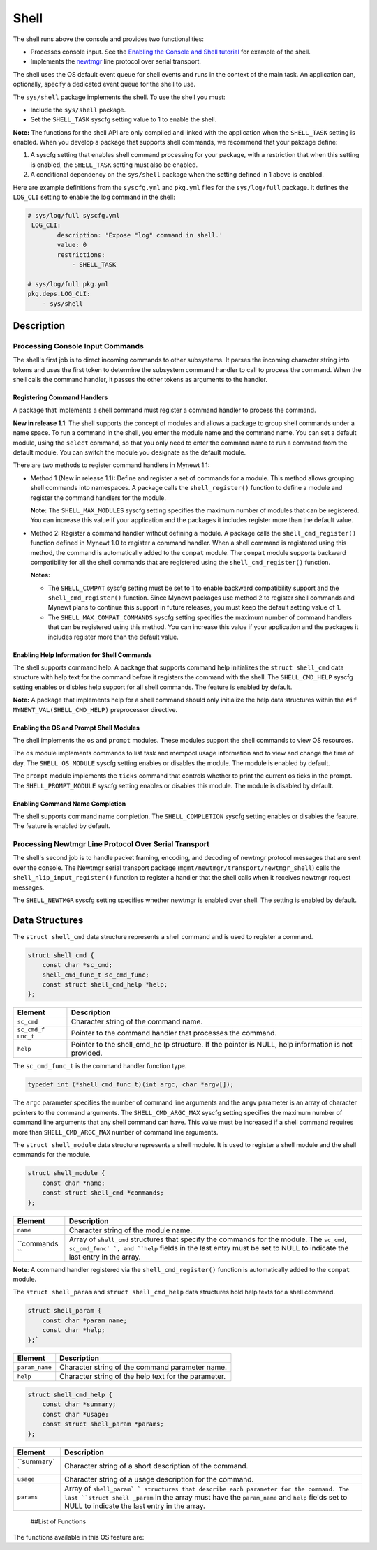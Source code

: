 Shell
=====

The shell runs above the console and provides two functionalities:

-  Processes console input. See the `Enabling the Console and Shell
   tutorial </os/tutorials/blinky_console.html>`__ for example of the
   shell.
-  Implements the `newtmgr <../../../newtmgr/overview.html>`__ line
   protocol over serial transport.

The shell uses the OS default event queue for shell events and runs in
the context of the main task. An application can, optionally, specify a
dedicated event queue for the shell to use.

The ``sys/shell`` package implements the shell. To use the shell you
must:

-  Include the ``sys/shell`` package.
-  Set the ``SHELL_TASK`` syscfg setting value to 1 to enable the shell.

**Note:** The functions for the shell API are only compiled and linked
with the application when the ``SHELL_TASK`` setting is enabled. When
you develop a package that supports shell commands, we recommend that
your pakcage define:

1. A syscfg setting that enables shell command processing for your
   package, with a restriction that when this setting is enabled, the
   ``SHELL_TASK`` setting must also be enabled.
2. A conditional dependency on the ``sys/shell`` package when the
   setting defined in 1 above is enabled.

Here are example definitions from the ``syscfg.yml`` and ``pkg.yml``
files for the ``sys/log/full`` package. It defines the ``LOG_CLI``
setting to enable the log command in the shell:

.. code-block:: console

    # sys/log/full syscfg.yml
     LOG_CLI:
            description: 'Expose "log" command in shell.'
            value: 0
            restrictions:
                - SHELL_TASK

    # sys/log/full pkg.yml
    pkg.deps.LOG_CLI:
        - sys/shell

Description
-----------

Processing Console Input Commands
~~~~~~~~~~~~~~~~~~~~~~~~~~~~~~~~~

The shell's first job is to direct incoming commands to other
subsystems. It parses the incoming character string into tokens and uses
the first token to determine the subsystem command handler to call to
process the command. When the shell calls the command handler, it passes
the other tokens as arguments to the handler.

Registering Command Handlers
^^^^^^^^^^^^^^^^^^^^^^^^^^^^

A package that implements a shell command must register a command
handler to process the command.

**New in release 1.1**: The shell supports the concept of modules and
allows a package to group shell commands under a name space. To run a
command in the shell, you enter the module name and the command name.
You can set a default module, using the ``select`` command, so that you
only need to enter the command name to run a command from the default
module. You can switch the module you designate as the default module.

There are two methods to register command handlers in Mynewt 1.1:

-  Method 1 (New in release 1.1): Define and register a set of commands
   for a module. This method allows grouping shell commands into
   namespaces. A package calls the ``shell_register()`` function to
   define a module and register the command handlers for the module.

   **Note:** The ``SHELL_MAX_MODULES`` syscfg setting specifies the
   maximum number of modules that can be registered. You can increase
   this value if your application and the packages it includes register
   more than the default value.

-  Method 2: Register a command handler without defining a module. A
   package calls the ``shell_cmd_register()`` function defined in Mynewt
   1.0 to register a command handler. When a shell command is registered
   using this method, the command is automatically added to the
   ``compat`` module. The ``compat`` module supports backward
   compatibility for all the shell commands that are registered using
   the ``shell_cmd_register()`` function.

   **Notes:**

   -  The ``SHELL_COMPAT`` syscfg setting must be set to 1 to enable
      backward compatibility support and the ``shell_cmd_register()``
      function. Since Mynewt packages use method 2 to register shell
      commands and Mynewt plans to continue this support in future
      releases, you must keep the default setting value of 1.

   -  The ``SHELL_MAX_COMPAT_COMMANDS`` syscfg setting specifies the
      maximum number of command handlers that can be registered using
      this method. You can increase this value if your application and
      the packages it includes register more than the default value.

Enabling Help Information for Shell Commands
^^^^^^^^^^^^^^^^^^^^^^^^^


The shell supports command help. A package that supports command help
initializes the ``struct shell_cmd`` data structure with help text for
the command before it registers the command with the shell. The
``SHELL_CMD_HELP`` syscfg setting enables or disbles help support for
all shell commands. The feature is enabled by default.

**Note:** A package that implements help for a shell command should only
initialize the help data structures within the
``#if MYNEWT_VAL(SHELL_CMD_HELP)`` preprocessor directive.

Enabling the OS and Prompt Shell Modules
^^^^^^^^^^^^^^^^^^^^^^^^^^^^^^^^^^^^^^^^

The shell implements the ``os`` and ``prompt`` modules. These modules
support the shell commands to view OS resources.

The ``os`` module implements commands to list task and mempool usage
information and to view and change the time of day. The
``SHELL_OS_MODULE`` syscfg setting enables or disables the module. The
module is enabled by default.

The ``prompt`` module implements the ``ticks`` command that controls
whether to print the current os ticks in the prompt. The
``SHELL_PROMPT_MODULE`` syscfg setting enables or disables this module.
The module is disabled by default.

Enabling Command Name Completion
^^^^^^^^^^^^^^^^^^^


The shell supports command name completion. The ``SHELL_COMPLETION``
syscfg setting enables or disables the feature. The feature is enabled
by default.

Processing Newtmgr Line Protocol Over Serial Transport
~~~~~~~~~~~~~~~


The shell's second job is to handle packet framing, encoding, and
decoding of newtmgr protocol messages that are sent over the console.
The Newtmgr serial transport package
(``mgmt/newtmgr/transport/newtmgr_shell``) calls the
``shell_nlip_input_register()`` function to register a handler that the
shell calls when it receives newtmgr request messages.

The ``SHELL_NEWTMGR`` syscfg setting specifies whether newtmgr is
enabled over shell. The setting is enabled by default.

Data Structures
---------------

The ``struct shell_cmd`` data structure represents a shell command and
is used to register a command.

.. code-block:: console

    struct shell_cmd {
        const char *sc_cmd;
        shell_cmd_func_t sc_cmd_func;
        const struct shell_cmd_help *help;
    };

+------------+----------------+
| Element    | Description    |
+============+================+
| ``sc_cmd`` | Character      |
|            | string of the  |
|            | command name.  |
+------------+----------------+
| ``sc_cmd_f | Pointer to the |
| unc_t``    | command        |
|            | handler that   |
|            | processes the  |
|            | command.       |
+------------+----------------+
| ``help``   | Pointer to the |
|            | shell\_cmd\_he |
|            | lp             |
|            | structure. If  |
|            | the pointer is |
|            | NULL, help     |
|            | information is |
|            | not provided.  |
+------------+----------------+

The ``sc_cmd_func_t`` is the command handler function type.

.. code:: c

    typedef int (*shell_cmd_func_t)(int argc, char *argv[]);

The ``argc`` parameter specifies the number of command line arguments
and the ``argv`` parameter is an array of character pointers to the
command arguments. The ``SHELL_CMD_ARGC_MAX`` syscfg setting specifies
the maximum number of command line arguments that any shell command can
have. This value must be increased if a shell command requires more than
``SHELL_CMD_ARGC_MAX`` number of command line arguments.

The ``struct shell_module`` data structure represents a shell module. It
is used to register a shell module and the shell commands for the
module.

.. code:: c

    struct shell_module {
        const char *name;
        const struct shell_cmd *commands;
    };

+------------+----------------+
| Element    | Description    |
+============+================+
| ``name``   | Character      |
|            | string of the  |
|            | module name.   |
+------------+----------------+
| ``commands | Array of       |
| ``         | ``shell_cmd``  |
|            | structures     |
|            | that specify   |
|            | the commands   |
|            | for the        |
|            | module. The    |
|            | ``sc_cmd``,    |
|            | ``sc_cmd_func` |
|            | `,             |
|            | and ``help``   |
|            | fields in the  |
|            | last entry     |
|            | must be set to |
|            | NULL to        |
|            | indicate the   |
|            | last entry in  |
|            | the array.     |
+------------+----------------+

**Note**: A command handler registered via the ``shell_cmd_register()``
function is automatically added to the ``compat`` module.

The ``struct shell_param`` and ``struct shell_cmd_help`` data
structures hold help texts for a shell command.

.. code:: c

    struct shell_param {
        const char *param_name;
        const char *help;
    };`

+------------------+--------------------------------------------------------+
| Element          | Description                                            |
+==================+========================================================+
| ``param_name``   | Character string of the command parameter name.        |
+------------------+--------------------------------------------------------+
| ``help``         | Character string of the help text for the parameter.   |
+------------------+--------------------------------------------------------+

.. code:: c

    struct shell_cmd_help {
        const char *summary;
        const char *usage;
        const struct shell_param *params;
    };

+------------+----------------+
| Element    | Description    |
+============+================+
| ``summary` | Character      |
| `          | string of a    |
|            | short          |
|            | description of |
|            | the command.   |
+------------+----------------+
| ``usage``  | Character      |
|            | string of a    |
|            | usage          |
|            | description    |
|            | for the        |
|            | command.       |
+------------+----------------+
| ``params`` | Array of       |
|            | ``shell_param` |
|            | `              |
|            | structures     |
|            | that describe  |
|            | each parameter |
|            | for the        |
|            | command. The   |
|            | last           |
|            | ``struct shell |
|            | _param``       |
|            | in the array   |
|            | must have the  |
|            | ``param_name`` |
|            | and ``help``   |
|            | fields set to  |
|            | NULL to        |
|            | indicate the   |
|            | last entry in  |
|            | the array.     |
+------------+----------------+

 ##List of Functions

The functions available in this OS feature are:

+------------+----------------+
| Function   | Description    |
+============+================+
| `shell\_cm | Registers a    |
| d\_registe | handler for    |
| r <shell_c | incoming       |
| md_registe | console        |
| r.html>`__   | commands.      |
+------------+----------------+
| `shell\_ev | Specifies a    |
| q\_set <sh | dedicated      |
| ell_evq_se | event queue    |
| t.html>`__   | for shell      |
|            | events.        |
+------------+----------------+
| `shell\_nl | Registers a    |
| ip\_input\ | handler for    |
| _register  | incoming       |
| <shell_nli | newtmgr        |
| p_input_re | messages.      |
| gister.html> |                |
| `__        |                |
+------------+----------------+
| `shell\_nl | Queue outgoing |
| ip\_output | newtmgr        |
|  <shell_nl | message for    |
| ip_output. | transmission.  |
| md>`__     |                |
+------------+----------------+
| `shell\_re | Registers a    |
| gister <sh | shell module   |
| ell_regist | and the        |
| er.html>`__  | commands for   |
|            | the module.    |
+------------+----------------+
| `shell\_re | Registers a    |
| gister\_ap | command        |
| p\_cmd\_ha | handler as an  |
| ndler <she | application    |
| ll_registe | handler. The   |
| r_app_cmd_ | shell calls    |
| handler.md | this handler   |
| >`__       | when a command |
|            | does not have  |
|            | a handler      |
|            | registered.    |
+------------+----------------+
| `shell\_re | Registers a    |
| gister\_de | module with a  |
| fault\_mod | specified name |
| ule <shell | as the default |
| _register_ | module.        |
| default_mo |                |
| dule.html>`_ |                |
| _          |                |
+------------+----------------+
